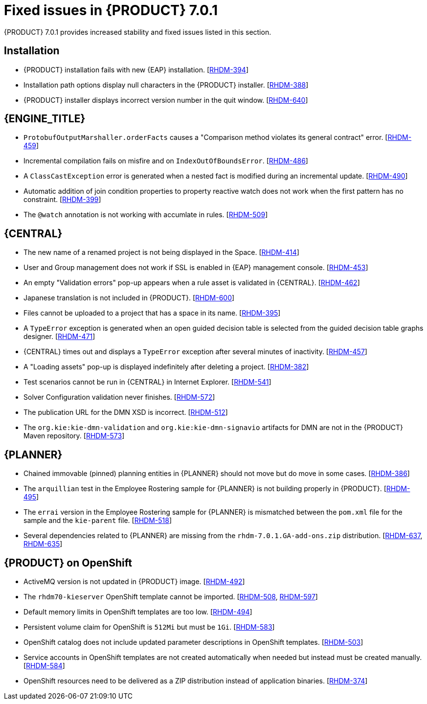 [id='ba-dm-rn-7.0.1-fixed-issues-con']
= Fixed issues in {PRODUCT} 7.0.1

{PRODUCT} 7.0.1 provides increased stability and fixed issues listed in this section.

== Installation

* {PRODUCT} installation fails with new {EAP} installation. [https://issues.jboss.org/browse/RHDM-394[RHDM-394]]
* Installation path options display null characters in the {PRODUCT} installer. [https://issues.jboss.org/browse/RHDM-388[RHDM-388]]
* {PRODUCT} installer displays incorrect version number in the quit window. [https://issues.jboss.org/browse/RHDM-640[RHDM-640]]

== {ENGINE_TITLE}

* `ProtobufOutputMarshaller.orderFacts` causes a "Comparison method violates its general contract" error. [https://issues.jboss.org/browse/RHDM-459[RHDM-459]]
* Incremental compilation fails on misfire and on `IndexOutOfBoundsError`. [https://issues.jboss.org/browse/RHDM-486[RHDM-486]]
* A `ClassCastException` error is generated when a nested fact is modified during an incremental update. [https://issues.jboss.org/browse/RHDM-490[RHDM-490]]
* Automatic addition of join condition properties to property reactive watch does not work when the first pattern has no constraint. [https://issues.jboss.org/browse/RHDM-399[RHDM-399]]
* The `@watch` annotation is not working with accumlate in rules. [https://issues.jboss.org/browse/RHDM-509[RHDM-509]]

== {CENTRAL}

* The new name of a renamed project is not being displayed in the Space. [https://issues.jboss.org/browse/RHDM-414[RHDM-414]]
* User and Group management does not work if SSL is enabled in {EAP} management console. [https://issues.jboss.org/browse/RHDM-453[RHDM-453]]
* An empty "Validation errors" pop-up appears when a rule asset is validated in {CENTRAL}. [https://issues.jboss.org/browse/RHDM-462[RHDM-462]]
* Japanese translation is not included in {PRODUCT}. [https://issues.jboss.org/browse/RHDM-600[RHDM-600]]
* Files cannot be uploaded to a project that has a space in its name. [https://issues.jboss.org/browse/RHDM-395[RHDM-395]]
* A `TypeError` exception is generated when an open guided decision table is selected from the guided decision table graphs designer. [https://issues.jboss.org/browse/RHDM-471[RHDM-471]]
* {CENTRAL} times out and displays a `TypeError` exception after several minutes of inactivity. [https://issues.jboss.org/browse/RHDM-457[RHDM-457]]
* A "Loading assets" pop-up is displayed indefinitely after deleting a project. [https://issues.jboss.org/browse/RHDM-382[RHDM-382]]
* Test scenarios cannot be run in {CENTRAL} in Internet Explorer. [https://issues.jboss.org/browse/RHDM-541[RHDM-541]]
* Solver Configuration validation never finishes. [https://issues.jboss.org/browse/RHDM-572[RHDM-572]]
* The publication URL for the DMN XSD is incorrect. [https://issues.jboss.org/browse/RHDM-512[RHDM-512]]
* The `org.kie:kie-dmn-validation` and `org.kie:kie-dmn-signavio` artifacts for DMN are not in the {PRODUCT} Maven repository. [https://issues.jboss.org/browse/RHDM-573[RHDM-573]]

== {PLANNER}

* Chained immovable (pinned) planning entities in {PLANNER} should not move but do move in some cases. [https://issues.jboss.org/browse/RHDM-386[RHDM-386]]
* The `arquillian` test in the Employee Rostering sample for {PLANNER} is not building properly in {PRODUCT}. [https://issues.jboss.org/browse/RHDM-495[RHDM-495]]
* The `errai` version in the Employee Rostering sample for {PLANNER} is mismatched between the `pom.xml` file for the sample and the `kie-parent` file. [https://issues.jboss.org/browse/RHDM-518[RHDM-518]]
* Several dependencies related to {PLANNER} are missing from the `rhdm-7.0.1.GA-add-ons.zip` distribution. [https://issues.jboss.org/browse/RHDM-637[RHDM-637], https://issues.jboss.org/browse/RHDM-635[RHDM-635]]

== {PRODUCT} on OpenShift

* ActiveMQ version is not updated in {PRODUCT} image. [https://issues.jboss.org/browse/RHDM-492[RHDM-492]]
* The `rhdm70-kieserver` OpenShift template cannot be imported. [https://issues.jboss.org/browse/RHDM-508[RHDM-508], https://issues.jboss.org/browse/RHDM-597[RHDM-597]]
* Default memory limits in OpenShift templates are too low. [https://issues.jboss.org/browse/RHDM-494[RHDM-494]]
* Persistent volume claim for OpenShift is `512Mi` but must be `1Gi`. [https://issues.jboss.org/browse/RHDM-583[RHDM-583]]
* OpenShift catalog does not include updated parameter descriptions in OpenShift templates. [https://issues.jboss.org/browse/RHDM-503[RHDM-503]]
* Service accounts in OpenShift templates are not created automatically when needed but instead must be created manually. [https://issues.jboss.org/browse/RHDM-584[RHDM-584]]
* OpenShift resources need to be delivered as a ZIP distribution instead of application binaries. [https://issues.jboss.org/browse/RHDM-374[RHDM-374]]
